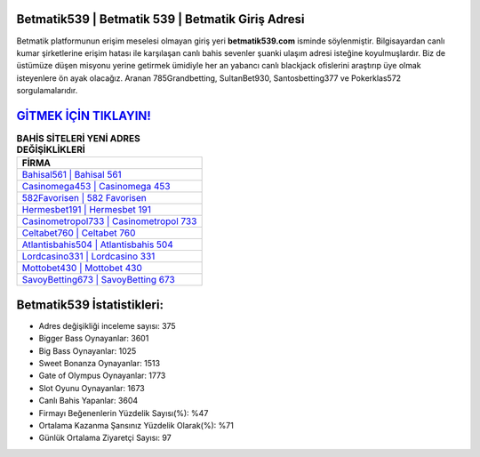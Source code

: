 ﻿Betmatik539 | Betmatik 539 | Betmatik Giriş Adresi
===================================

.. image:: images/betmatik-giris.jpg
   :width: 600
   
Betmatik platformunun erişim meselesi olmayan giriş yeri **betmatik539.com** isminde söylenmiştir. Bilgisayardan canlı kumar şirketlerine erişim hatası ile karşılaşan canlı bahis sevenler şuanki ulaşım adresi isteğine koyulmuşlardır. Biz de üstümüze düşen misyonu yerine getirmek ümidiyle her an yabancı canlı blackjack ofislerini araştırıp üye olmak isteyenlere ön ayak olacağız. Aranan 785Grandbetting, SultanBet930, Santosbetting377 ve Pokerklas572 sorgulamalarıdır.

`GİTMEK İÇİN TIKLAYIN! <https://cutt.ly/QwVVg2Vk>`_
==============

.. list-table:: **BAHİS SİTELERİ YENİ ADRES DEĞİŞİKLİKLERİ**
   :widths: 100
   :header-rows: 1

   * - FİRMA
   * - `Bahisal561 | Bahisal 561 <bahisal561-bahisal-561-bahisal-giris-adresi.html>`_
   * - `Casinomega453 | Casinomega 453 <casinomega453-casinomega-453-casinomega-giris-adresi.html>`_
   * - `582Favorisen | 582 Favorisen <582favorisen-582-favorisen-favorisen-giris-adresi.html>`_	 
   * - `Hermesbet191 | Hermesbet 191 <hermesbet191-hermesbet-191-hermesbet-giris-adresi.html>`_	 
   * - `Casinometropol733 | Casinometropol 733 <casinometropol733-casinometropol-733-casinometropol-giris-adresi.html>`_ 
   * - `Celtabet760 | Celtabet 760 <celtabet760-celtabet-760-celtabet-giris-adresi.html>`_
   * - `Atlantisbahis504 | Atlantisbahis 504 <atlantisbahis504-atlantisbahis-504-atlantisbahis-giris-adresi.html>`_	 
   * - `Lordcasino331 | Lordcasino 331 <lordcasino331-lordcasino-331-lordcasino-giris-adresi.html>`_
   * - `Mottobet430 | Mottobet 430 <mottobet430-mottobet-430-mottobet-giris-adresi.html>`_
   * - `SavoyBetting673 | SavoyBetting 673 <savoybetting673-savoybetting-673-savoybetting-giris-adresi.html>`_
	 
Betmatik539 İstatistikleri:
===================================	 
* Adres değişikliği inceleme sayısı: 375
* Bigger Bass Oynayanlar: 3601
* Big Bass Oynayanlar: 1025
* Sweet Bonanza Oynayanlar: 1513
* Gate of Olympus Oynayanlar: 1773
* Slot Oyunu Oynayanlar: 1673
* Canlı Bahis Yapanlar: 3604
* Firmayı Beğenenlerin Yüzdelik Sayısı(%): %47
* Ortalama Kazanma Şansınız Yüzdelik Olarak(%): %71
* Günlük Ortalama Ziyaretçi Sayısı: 97
